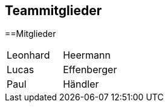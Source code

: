 == Teammitglieder


==Mitglieder
[cols="1,1"]
|===
|Leonhard
|Heermann 

|Lucas
|Effenberger

|Paul
|Händler
|===

